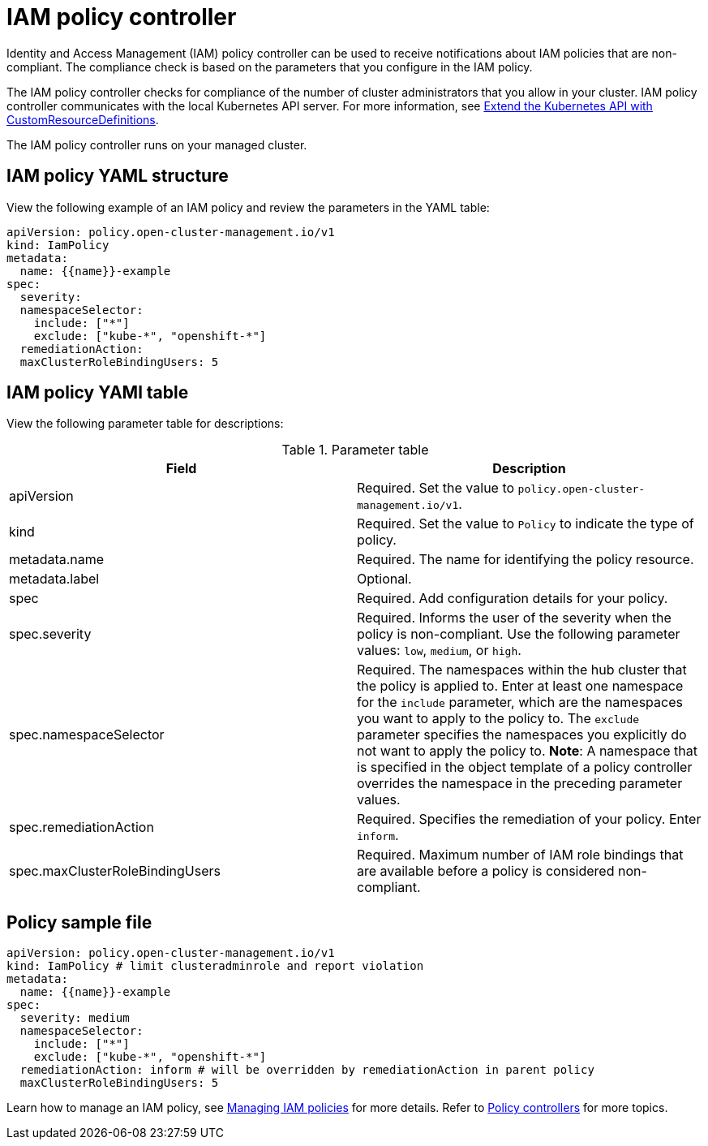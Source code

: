 [#iam-policy-controller]
= IAM policy controller

Identity and Access Management (IAM) policy controller can be used to receive notifications about IAM policies that are non-compliant.
The compliance check is based on the parameters that you configure in the IAM policy.

The IAM policy controller checks for compliance of the number of cluster administrators that you allow in your cluster.
IAM policy controller communicates with the local Kubernetes API server.
For more information, see link:https://kubernetes.io/docs/tasks/access-kubernetes-api/custom-resources/custom-resource-definitions/[Extend the Kubernetes API with CustomResourceDefinitions].

The IAM policy controller runs on your managed cluster.

[#iam-policy-yaml-structure]
== IAM policy YAML structure

View the following example of an IAM policy and review the parameters in the YAML table:

[source,yaml]
----
apiVersion: policy.open-cluster-management.io/v1
kind: IamPolicy 
metadata:
  name: {{name}}-example
spec:
  severity:
  namespaceSelector:
    include: ["*"]
    exclude: ["kube-*", "openshift-*"]
  remediationAction: 
  maxClusterRoleBindingUsers: 5
----

[#iam-policy-yaml-table]
== IAM policy YAMl table

View the following parameter table for descriptions:

.Parameter table
|===
| Field | Description

| apiVersion
| Required.
Set the value to `policy.open-cluster-management.io/v1`.

| kind
| Required.
Set the value to `Policy` to indicate the type of policy.

| metadata.name
| Required.
The name for identifying the policy resource.

| metadata.label
| Optional.

| spec
| Required.
Add configuration details for your policy.

| spec.severity
| Required.
Informs the user of the severity when the policy is non-compliant. Use the following parameter values: `low`, `medium`, or `high`.

| spec.namespaceSelector
| Required.
The namespaces within the hub cluster that the policy is applied to.
Enter at least one namespace for the `include` parameter, which are the namespaces you want to apply to the policy to.
The `exclude` parameter specifies the namespaces you explicitly do not want to apply the policy to.
*Note*: A namespace that is specified in the object template of a policy controller overrides the namespace in the preceding parameter values.

| spec.remediationAction
| Required.
Specifies the remediation of your policy.
Enter  `inform`.

| spec.maxClusterRoleBindingUsers
| Required.
Maximum number of IAM role bindings that are available before a policy is considered non-compliant.
|===


[#policy-sample-file]
== Policy sample file

[source,yaml]
----
apiVersion: policy.open-cluster-management.io/v1
kind: IamPolicy # limit clusteradminrole and report violation
metadata:
  name: {{name}}-example
spec:
  severity: medium
  namespaceSelector:
    include: ["*"]
    exclude: ["kube-*", "openshift-*"]
  remediationAction: inform # will be overridden by remediationAction in parent policy
  maxClusterRoleBindingUsers: 5
----

Learn how to manage an IAM policy, see xref:../security/create_iam_policy.adoc#creating-an-iam-policy[Managing IAM policies] for more details.
Refer to xref:../security/policy_controllers.adoc#policy-controllers[Policy controllers] for more topics.
